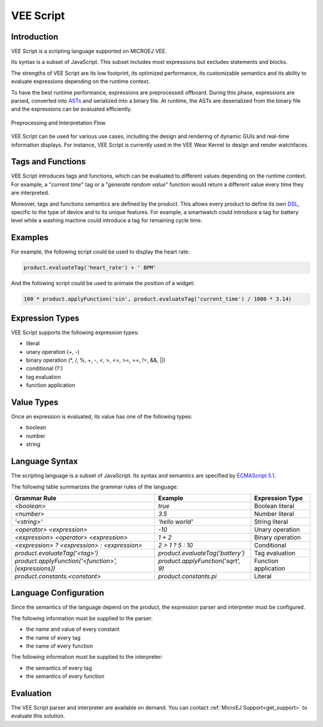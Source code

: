 .. _veescript:

VEE Script
==========

Introduction
------------

VEE Script is a scripting language supported on MICROEJ VEE.

Its syntax is a subset of JavaScript.
This subset includes most expressions but excludes statements and blocks.

The strengths of VEE Script are its low footprint, its optimized performance, its customizable semantics and its ability to evaluate expressions depending on the runtime context.

To have the best runtime performance, expressions are preprocessed offboard.
During this phase, expressions are parsed, converted into `ASTs <https://en.wikipedia.org/wiki/Abstract_syntax_tree>`_ and serialized into a binary file.
At runtime, the ASTs are deserialized from the binary file and the expressions can be evaluated efficiently.

.. figure:: images/vee-script-flow.png
    :alt: Preprocessing and Interpretation Flow
    :align: center

    Preprocessing and Interpretation Flow

VEE Script can be used for various use cases, including the design and rendering of dynamic GUIs and real-time information displays.
For instance, VEE Script is currently used in the VEE Wear Kernel to design and render watchfaces.

Tags and Functions
------------------

VEE Script introduces tags and functions, which can be evaluated to different values depending on the runtime context.
For example, a "*current time*" tag or a "*generate random value*" function would return a different value every time they are interpreted.

Moreover, tags and functions semantics are defined by the product.
This allows every product to define its own `DSL <https://en.wikipedia.org/wiki/Domain-specific_language>`_, specific to the type of device and to its unique features.
For example, a smartwatch could introduce a tag for battery level while a washing machine could introduce a tag for remaining cycle time.

Examples
--------

For example, the following script could be used to display the heart rate:

.. code-block:: javascript

	product.evaluateTag('heart_rate') + ' BPM'

And the following script could be used to animate the position of a widget:

.. code-block:: javascript

	100 * product.applyFunction('sin', product.evaluateTag('current_time') / 1000 * 3.14)

Expression Types
----------------

VEE Script supports the following expression types:

- literal
- unary operation (+, -)
- binary operation (\*, /, %, +, -, <, >, <=, >=, ==, !=, &&, ||)
- conditional (?:)
- tag evaluation
- function application

Value Types
-----------

Once an expression is evaluated, its value has one of the following types:

- boolean
- number
- string

Language Syntax
---------------

The scripting language is a subset of JavaScript.
Its syntax and semantics are specified by `ECMAScript 5.1 <https://262.ecma-international.org/5.1/>`_.

The following table summarizes the grammar rules of the language:

.. list-table::
	:widths: auto
	:header-rows: 1

	*	- Grammar Rule
		- Example
		- Expression Type
	*	- *<boolean>*
		- *true*
		- Boolean literal
	*	- *<number>*
		- *3.5*
		- Number literal
	*	- *'<string>'*
		- *'hello world'*
		- String literal
	*	- *<operator> <expression>*
		- *-10*
		- Unary operation
	*	- *<expression> <operator> <expression>*
		- *1 + 2*
		- Binary operation
	*	- *<expression> ? <expression> : <expression>*
		- *2 > 1 ? 5 : 10*
		- Conditional
	*	- *product.evaluateTag('<tag>')*
		- *product.evaluateTag('battery')*
		- Tag evaluation
	*	- *product.applyFunction('<function>', [expressions])*
		- *product.applyFunction('sqrt', 9)*
		- Function application
	*	- *product.constants.<constant>*
		- *product.constants.pi*
		- Literal

Language Configuration
----------------------

Since the semantics of the language depend on the product, the expression parser and interpreter must be configured.

The following information must be supplied to the parser:

- the name and value of every constant
- the name of every tag
- the name of every function

The following information must be supplied to the interpreter:

- the semantics of every tag
- the semantics of every function

Evaluation
----------

The VEE Script parser and interpreter are available on demand.
You can contact :ref:`MicroEJ Support<get_support>` to evaluate this solution.

..
   | Copyright 2008-2024, MicroEJ Corp. Content in this space is free 
   for read and redistribute. Except if otherwise stated, modification 
   is subject to MicroEJ Corp prior approval.
   | MicroEJ is a trademark of MicroEJ Corp. All other trademarks and 
   copyrights are the property of their respective owners.
